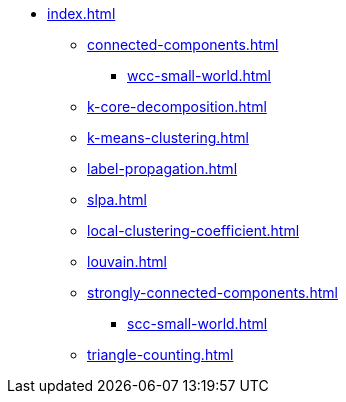 * xref:index.adoc[]
** xref:connected-components.adoc[]
*** xref:wcc-small-world.adoc[]
** xref:k-core-decomposition.adoc[]
** xref:k-means-clustering.adoc[]
** xref:label-propagation.adoc[]
** xref:slpa.adoc[]
** xref:local-clustering-coefficient.adoc[]
** xref:louvain.adoc[]
** xref:strongly-connected-components.adoc[]
*** xref:scc-small-world.adoc[]
** xref:triangle-counting.adoc[]